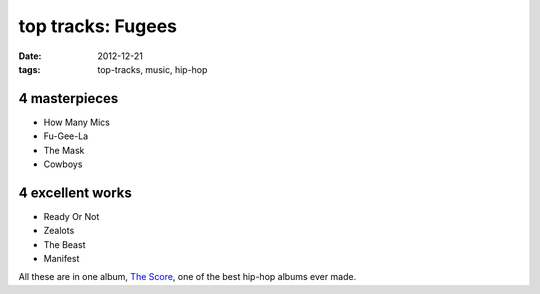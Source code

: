 top tracks: Fugees
==================

:date: 2012-12-21
:tags: top-tracks, music, hip-hop



4 masterpieces
--------------

-  How Many Mics
-  Fu-Gee-La
-  The Mask
-  Cowboys

4 excellent works
-----------------

-  Ready Or Not
-  Zealots
-  The Beast
-  Manifest

All these are in one album, `The Score`_, one of the best hip-hop albums ever
made.

.. _The Score: http://en.wikipedia.org/wiki/The_Score_(album)
